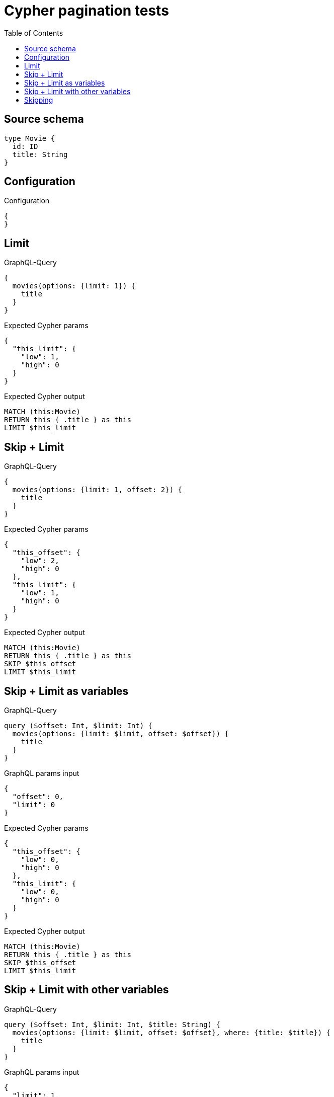 :toc:

= Cypher pagination tests

== Source schema

[source,graphql,schema=true]
----
type Movie {
  id: ID
  title: String
}
----

== Configuration

.Configuration
[source,json,schema-config=true]
----
{
}
----
== Limit

.GraphQL-Query
[source,graphql]
----
{
  movies(options: {limit: 1}) {
    title
  }
}
----

.Expected Cypher params
[source,json]
----
{
  "this_limit": {
    "low": 1,
    "high": 0
  }
}
----

.Expected Cypher output
[source,cypher]
----
MATCH (this:Movie)
RETURN this { .title } as this
LIMIT $this_limit
----

== Skip + Limit

.GraphQL-Query
[source,graphql]
----
{
  movies(options: {limit: 1, offset: 2}) {
    title
  }
}
----

.Expected Cypher params
[source,json]
----
{
  "this_offset": {
    "low": 2,
    "high": 0
  },
  "this_limit": {
    "low": 1,
    "high": 0
  }
}
----

.Expected Cypher output
[source,cypher]
----
MATCH (this:Movie)
RETURN this { .title } as this
SKIP $this_offset
LIMIT $this_limit
----

== Skip + Limit as variables

.GraphQL-Query
[source,graphql]
----
query ($offset: Int, $limit: Int) {
  movies(options: {limit: $limit, offset: $offset}) {
    title
  }
}
----

.GraphQL params input
[source,json,request=true]
----
{
  "offset": 0,
  "limit": 0
}
----

.Expected Cypher params
[source,json]
----
{
  "this_offset": {
    "low": 0,
    "high": 0
  },
  "this_limit": {
    "low": 0,
    "high": 0
  }
}
----

.Expected Cypher output
[source,cypher]
----
MATCH (this:Movie)
RETURN this { .title } as this
SKIP $this_offset
LIMIT $this_limit
----

== Skip + Limit with other variables

.GraphQL-Query
[source,graphql]
----
query ($offset: Int, $limit: Int, $title: String) {
  movies(options: {limit: $limit, offset: $offset}, where: {title: $title}) {
    title
  }
}
----

.GraphQL params input
[source,json,request=true]
----
{
  "limit": 1,
  "offset": 2,
  "title": "some title"
}
----

.Expected Cypher params
[source,json]
----
{
  "this_title": "some title",
  "this_offset": {
    "low": 2,
    "high": 0
  },
  "this_limit": {
    "low": 1,
    "high": 0
  }
}
----

.Expected Cypher output
[source,cypher]
----
MATCH (this:Movie)
WHERE this.title = $this_title
RETURN this { .title } as this
SKIP $this_offset
LIMIT $this_limit
----

== Skipping

.GraphQL-Query
[source,graphql]
----
{
  movies(options: {offset: 1}) {
    title
  }
}
----

.Expected Cypher params
[source,json]
----
{
  "this_offset": {
    "low": 1,
    "high": 0
  }
}
----

.Expected Cypher output
[source,cypher]
----
MATCH (this:Movie)
RETURN this { .title } as this
SKIP $this_offset
----

